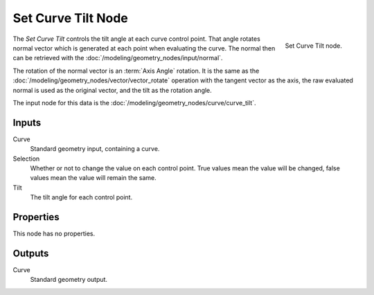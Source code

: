 .. index:: Geometry Nodes; Set Curve Tilt
.. _bpy.types.GeometryNodeSetCurveTilt:

*******************
Set Curve Tilt Node
*******************

.. figure:: /images/modeling_geometry-nodes_curve_set-curve-tilt_node.png
   :align: right

   Set Curve Tilt node.

The *Set Curve Tilt* controls the tilt angle at each curve control point.
That angle rotates normal vector which is generated at each point
when evaluating the curve. The normal then can be retrieved with
the :doc:`/modeling/geometry_nodes/input/normal`.

The rotation of the normal vector is an :term:`Axis Angle` rotation.
It is the same as the :doc:`/modeling/geometry_nodes/vector/vector_rotate` operation
with the tangent vector as the axis, the raw evaluated normal is used as
the original vector, and the tilt as the rotation angle.

The input node for this data is the :doc:`/modeling/geometry_nodes/curve/curve_tilt`.


Inputs
======

Curve
   Standard geometry input, containing a curve.

Selection
   Whether or not to change the value on each control point. True values mean the value will be changed,
   false values mean the value will remain the same.

Tilt
   The tilt angle for each control point.


Properties
==========

This node has no properties.


Outputs
=======

Curve
   Standard geometry output.
